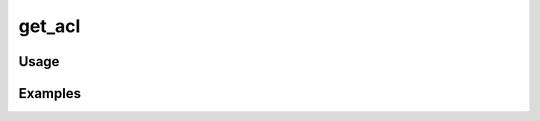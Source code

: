 #######
get_acl
#######

.. php:function:: get_acl()

    Get the ACL object.
    
    :returns: Zend_Acl

*****
Usage
*****



********
Examples
********




